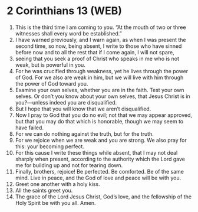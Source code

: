 * 2 Corinthians 13 (WEB)
:PROPERTIES:
:ID: WEB/47-2CO13
:END:

1. This is the third time I am coming to you. “At the mouth of two or three witnesses shall every word be established.”
2. I have warned previously, and I warn again, as when I was present the second time, so now, being absent, I write to those who have sinned before now and to all the rest that if I come again, I will not spare,
3. seeing that you seek a proof of Christ who speaks in me who is not weak, but is powerful in you.
4. For he was crucified through weakness, yet he lives through the power of God. For we also are weak in him, but we will live with him through the power of God toward you.
5. Examine your own selves, whether you are in the faith. Test your own selves. Or don’t you know about your own selves, that Jesus Christ is in you?—unless indeed you are disqualified.
6. But I hope that you will know that we aren’t disqualified.
7. Now I pray to God that you do no evil; not that we may appear approved, but that you may do that which is honorable, though we may seem to have failed.
8. For we can do nothing against the truth, but for the truth.
9. For we rejoice when we are weak and you are strong. We also pray for this: your becoming perfect.
10. For this cause I write these things while absent, that I may not deal sharply when present, according to the authority which the Lord gave me for building up and not for tearing down.
11. Finally, brothers, rejoice! Be perfected. Be comforted. Be of the same mind. Live in peace, and the God of love and peace will be with you.
12. Greet one another with a holy kiss.
13. All the saints greet you.
14. The grace of the Lord Jesus Christ, God’s love, and the fellowship of the Holy Spirit be with you all. Amen.
